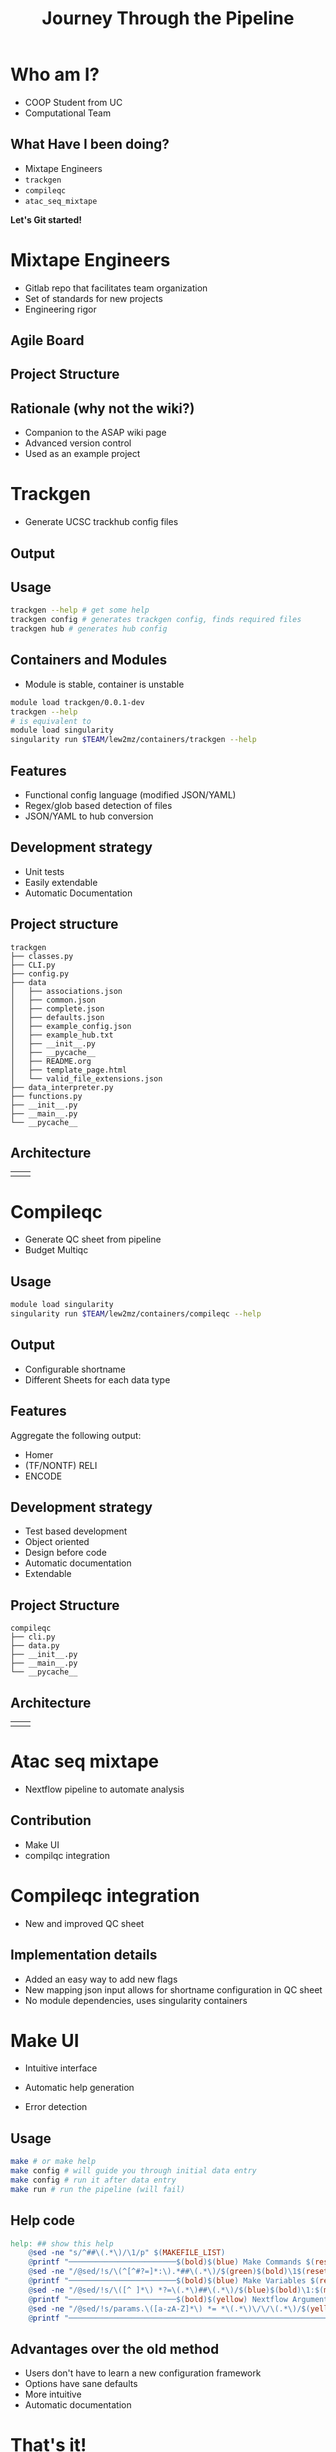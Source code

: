#+OPTIONS: toc:nil num:nil author:nil timestamp:nil
#+REVEAL_ROOT: ./revealjs
#+title: Journey Through the Pipeline
#+REVEAL_THEME: serif
#+EXPORT_FILE_NAME: index.html


* Who am I?
+ COOP Student from UC
+ Computational Team

[[file:DNA.svg]]
** What Have I been doing?
+ Mixtape Engineers
+ =trackgen=
+ =compileqc=
+ =atac_seq_mixtape=

#+ATTR_REVEAL: :frag (zoom-in)
*Let's Git started!*
* Mixtape Engineers
+ Gitlab repo that facilitates team organization
+ Set of standards for new projects
+ Engineering rigor
** Agile Board
[[file:agile_board.png]]
** Project Structure
#+attr_html: :width 840px
[[file:mixtape_engineers.png]]
** Rationale (why not the wiki?)
+ Companion to the ASAP wiki page
+ Advanced version control
+ Used as an example project

* Trackgen
+ Generate UCSC trackhub config files
  [[file:trackgen.png]]
** Output
[[file:trackgen_output.png]]
** Usage
#+begin_src bash
trackgen --help # get some help
trackgen config # generates trackgen config, finds required files
trackgen hub # generates hub config
#+end_src
[[file:trackgenhelp.png]]
** Containers and Modules
+ Module is stable, container is unstable
#+begin_src bash
module load trackgen/0.0.1-dev
trackgen --help
# is equivalent to
module load singularity
singularity run $TEAM/lew2mz/containers/trackgen --help
#+end_src
** Features
+ Functional config language (modified JSON/YAML)
+ Regex/glob based detection of files
+ JSON/YAML to hub conversion
** Development strategy
+ Unit tests
+ Easily extendable
+ Automatic Documentation

[[file:trackgen_docs.png]]
** Project structure
#+begin_src
trackgen
├── classes.py
├── CLI.py
├── config.py
├── data
│   ├── associations.json
│   ├── common.json
│   ├── complete.json
│   ├── defaults.json
│   ├── example_config.json
│   ├── example_hub.txt
│   ├── __init__.py
│   ├── __pycache__
│   ├── README.org
│   ├── template_page.html
│   └── valid_file_extensions.json
├── data_interpreter.py
├── functions.py
├── __init__.py
├── __main__.py
└── __pycache__
#+end_src
** Architecture
| [[file:trackgen_high_level.png]] | [[file:trackgen_low_level.png]] |

* Compileqc
+ Generate QC sheet from pipeline
+ Budget Multiqc
** Usage
#+begin_src bash
module load singularity
singularity run $TEAM/lew2mz/containers/compileqc --help
#+end_src
[[file:compileqchelp.png]]
** Output
+ Configurable shortname
+ Different Sheets for each data type
[[file:spreadsheet.png]]
** Features
Aggregate the following output:
+ Homer
+ (TF/NONTF) RELI
+ ENCODE
** Development strategy
+ Test based development
+ Object oriented
+ Design before code
+ Automatic documentation
+ Extendable
** Project Structure
#+begin_src
compileqc
├── cli.py
├── data.py
├── __init__.py
├── __main__.py
└── __pycache__
#+end_src
** Architecture
| [[file:compileqc_high_level.png]] | [[file:compileqc_low_level.png]] |
* Atac seq mixtape
+ Nextflow pipeline to automate analysis
** Contribution
+ Make UI
+ compilqc integration
* Compileqc integration
+ New and improved QC sheet
** Implementation details
+ Added an easy way to add new flags
+ New mapping json input allows for shortname configuration in QC sheet
+ No module dependencies, uses singularity containers
* Make UI
+ Intuitive interface
+ Automatic help generation
+ Error detection

  [[file:make_interface.gif]]
** Usage
#+begin_leftcol
#+begin_src bash
make # or make help
make config # will guide you through initial data entry
make config # run it after data entry
make run # run the pipeline (will fail)
#+end_src
#+end_leftcol
#+begin_rightcol
#+attr_html: :width 70%
[[file:make_help.png]]
#+end_rightcol
** Help code
#+begin_src makefile
help: ## show this help
	@sed -ne "s/^##\(.*\)/\1/p" $(MAKEFILE_LIST)
	@printf "────────────────────────$(bold)$(blue) Make Commands $(reset)────────────────────────────────\n"
	@sed -ne "/@sed/!s/\(^[^#?=]*:\).*##\(.*\)/$(green)$(bold)\1$(reset)\2/p" $(MAKEFILE_LIST)
	@printf "────────────────────────$(bold)$(blue) Make Variables $(reset)───────────────────────────────\n"
	@sed -ne "/@sed/!s/\([^ ]*\) *?=\(.*\)##\(.*\)/$(blue)$(bold)\1:$(magenta)\2$(reset)\3/p" $(MAKEFILE_LIST)
	@printf "────────────────────────$(bold)$(yellow) Nextflow Arguments $(reset)───────────────────────────\n"
	@sed -ne "/@sed/!s/params.\([a-zA-Z]*\) *= *\(.*\)\/\/\(.*\)/$(yellow)$(bold)--\1:$(magenta) \2$(reset)\3/p" nextflow.config
	@printf "───────────────────────────────────────────────────────────────────────\n"
#+end_src
** Advantages over the old method
+ Users don't have to learn a new configuration framework
+ Options have sane defaults
+ More intuitive
+ Automatic documentation
* That's it!
